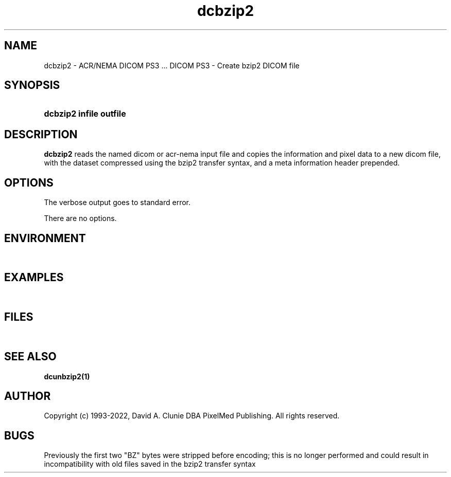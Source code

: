 .TH dcbzip2 1 "17 Oct 2016" "DICOM PS3" "DICOM PS3 - Create bzip2 DICOM file"
.SH NAME
dcbzip2 \- ACR/NEMA DICOM PS3 ... DICOM PS3 - Create bzip2 DICOM file
.SH SYNOPSIS
.HP 10
.B dcbzip2 "infile" "outfile"
.SH DESCRIPTION
.LP
.B dcbzip2
reads the named dicom or acr-nema input file and copies the information and
pixel data to a new dicom file, with the dataset compressed using the bzip2
transfer syntax, and a meta information header prepended.
.SH OPTIONS
The verbose output goes to standard error.
.LP
There are no options.
.SH ENVIRONMENT
.LP
\ 
.SH EXAMPLES
.LP
\ 
.SH FILES
.LP
\ 
.SH SEE ALSO
.BR dcunbzip2(1)
.SH AUTHOR
Copyright (c) 1993-2022, David A. Clunie DBA PixelMed Publishing. All rights reserved.
.SH BUGS
Previously the first two "BZ" bytes were stripped before encoding;
this is no longer performed and could result in incompatibility
with old files saved in the bzip2 transfer syntax
